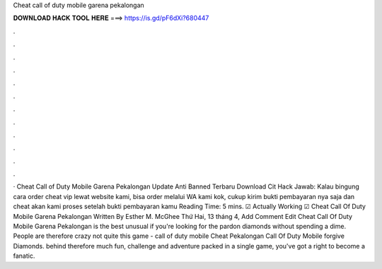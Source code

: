 Cheat call of duty mobile garena pekalongan

𝐃𝐎𝐖𝐍𝐋𝐎𝐀𝐃 𝐇𝐀𝐂𝐊 𝐓𝐎𝐎𝐋 𝐇𝐄𝐑𝐄 ===> https://is.gd/pF6dXi?680447

.

.

.

.

.

.

.

.

.

.

.

.

· Cheat Call of Duty Mobile Garena Pekalongan Update Anti Banned Terbaru Download Cit Hack Jawab: Kalau bingung cara order cheat vip lewat website kami, bisa order melalui WA kami kok, cukup kirim bukti pembayaran nya saja dan cheat akan kami proses setelah bukti pembayaran kamu  Reading Time: 5 mins.  ☑ Actually Working ☑ Cheat Call Of Duty Mobile Garena Pekalongan Written By Esther M. McGhee Thứ Hai, 13 tháng 4, Add Comment Edit  Cheat Call Of Duty Mobile Garena Pekalongan is the best unusual if you're looking for the pardon diamonds without spending a dime. People are therefore crazy not quite this game - call of duty mobile Cheat Pekalongan Call Of Duty Mobile forgive Diamonds. behind therefore much fun, challenge and adventure packed in a single game, you've got a right to become a fanatic.
